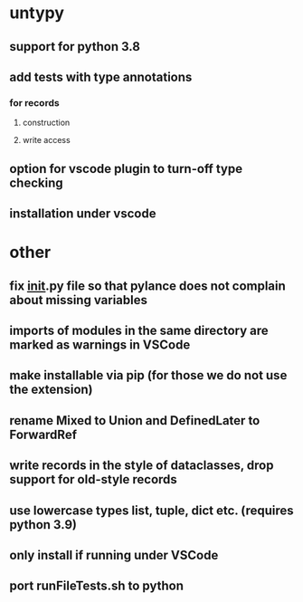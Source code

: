 * untypy
** support for python 3.8
** add tests with type annotations
*** for records
**** construction
**** write access
** option for vscode plugin to turn-off type checking
** installation under vscode

* other
** fix __init__.py file so that pylance does not complain about missing variables
** imports of modules in the same directory are marked as warnings in VSCode
** make installable via pip (for those we do not use the extension)
** rename Mixed to Union and DefinedLater to ForwardRef
** write records in the style of dataclasses, drop support for old-style records
** use lowercase types list, tuple, dict etc. (requires python 3.9)
** only install if running under VSCode
** port runFileTests.sh to python
